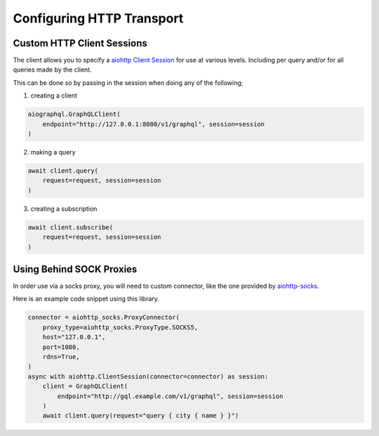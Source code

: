.. _transport:

Configuring HTTP Transport
==========================

Custom HTTP Client Sessions
***************************

The client allows you to specify a `aiohttp Client Session <https://docs.aiohttp.org/en/stable/client_reference.html>`_
for use at various levels. Including per query and/or for all queries made by the client.

This can be done so by passing in the session when doing any of the following;

1. creating a client

.. code-block:: python

    aiographql.GraphQLClient(
        endpoint="http://127.0.0.1:8080/v1/graphql", session=session
    )

2. making a query

.. code-block:: python

    await client.query(
        request=request, session=session
    )

3. creating a subscription

.. code-block:: python

    await client.subscribe(
        request=request, session=session
    )

Using Behind SOCK Proxies
*************************

In order use via a socks proxy, you will need to custom connector, like the one provided by
`aiohttp-socks <https://pypi.org/project/aiohttp-socks/>`_.

Here is an example code snippet using this library.

.. code-block:: python

    connector = aiohttp_socks.ProxyConnector(
        proxy_type=aiohttp_socks.ProxyType.SOCKS5,
        host="127.0.0.1",
        port=1080,
        rdns=True,
    )
    async with aiohttp.ClientSession(connector=connector) as session:
        client = GraphQLClient(
            endpoint="http://gql.example.com/v1/graphql", session=session
        )
        await client.query(request="query { city { name } }")
